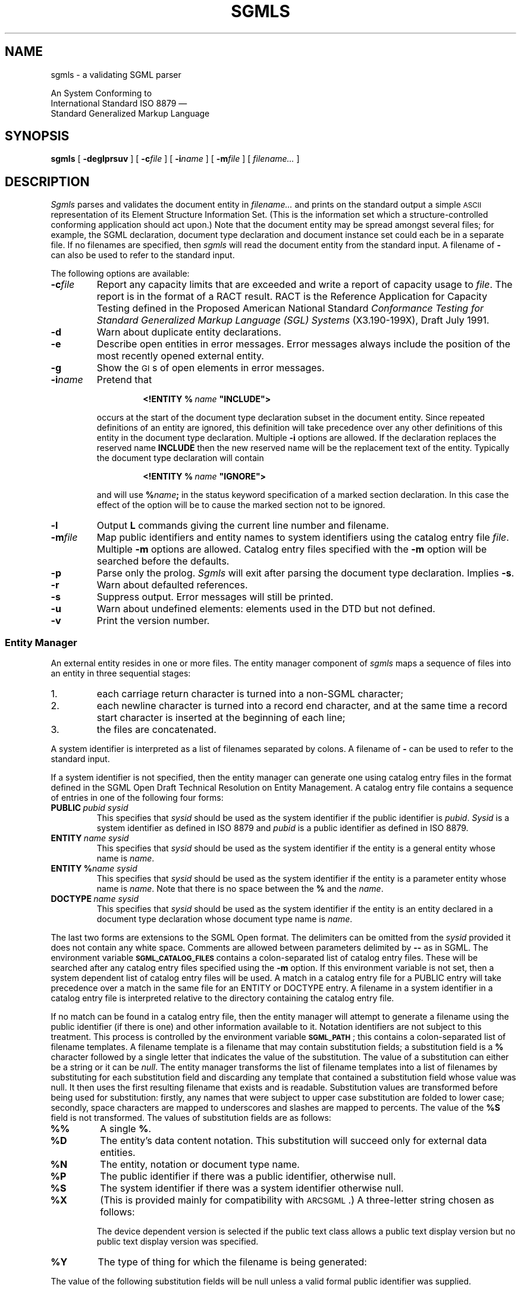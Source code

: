 '\" $Id$
'\" t
.\" Uncomment the next line to get a man page accurate for MS-DOS
.\"nr Os 1
.\" Uncomment the next line if tracing is enabled.
.\"nr Tr 1
.if \n(.g .if !r Os .nr Os 0
.tr \(ts"
.ds S \s-1SGML\s0
.de TS
.br
.sp .5
..
.de TE
.br
.sp .5
..
.de TQ
.br
.ns
.TP \\$1
..
.TH SGMLS 1
.SH NAME
sgmls \- a validating SGML parser
.sp
An \*S System Conforming to
.if n .br
International Standard ISO 8879 \(em
.br
Standard Generalized Markup Language
.SH SYNOPSIS
.B sgmls
[
.B \-deglprsuv
]
[
.BI \-c file
]
.if \n(Os=1 \{\
[
.BI \-f file
]
.\}
[
.BI \-i name
]
[
.BI \-m file
]
.if \n(Tr \{\
[
.BI \-x flags
]
[
.BI \-y flags
]
.\}
[
.I filename\|.\|.\|.
]
.SH DESCRIPTION
.I Sgmls
parses and validates
the \*S document entity in
.I filename\|.\|.\|.
and prints on the standard output a simple \s-1ASCII\s0 representation of its
Element Structure Information Set.
(This is the information set which a structure-controlled
conforming \*S application should act upon.)
Note that the document entity may be spread amongst several files;
for example, the SGML declaration, document type declaration and document
instance set could each be in a separate file.
If no filenames are specified, then
.I sgmls
will read the document entity from the standard input.
A filename of
.B \-
can also be used to refer to the standard input.
.LP
The following options are available:
.TP
.BI \-c file
Report any capacity limits that are exceeded
and write a report of capacity usage to
.IR file .
The report is in the format of a RACT result.
RACT is the Reference Application for Capacity Testing defined in the
Proposed American National Standard
.I
Conformance Testing for Standard Generalized Markup Language (SGL) Systems
(X3.190-199X),
Draft July 1991.
.TP
.B \-d
Warn about duplicate entity declarations.
.TP
.B \-e
Describe open entities in error messages.
Error messages always include the position of the most recently
opened external entity.
.if \n(Os=1 \{\
.TP
.BI \-f file
Redirect errors to
.IR file .
.\}
.TP
.B \-g
Show the \s-1GI\s0s of open elements in error messages.
.TP
.BI \-i name
Pretend that
.RS
.IP
.BI <!ENTITY\ %\  name\  \(tsINCLUDE\(ts>
.LP
occurs at the start of the document type declaration subset
in the \*S document entity.
Since repeated definitions of an entity are ignored,
this definition will take precedence over any other definitions
of this entity in the document type declaration.
Multiple
.B \-i
options are allowed.
If the \*S declaration replaces the reserved name
.B INCLUDE
then the new reserved name will be the replacement text of the entity.
Typically the document type declaration will contain
.IP
.BI <!ENTITY\ %\  name\  \(tsIGNORE\(ts>
.LP
and will use
.BI % name ;
in the status keyword specification of a marked section declaration.
In this case the effect of the option will be to cause the marked
section not to be ignored.
.RE
.TP
.B \-l
Output
.B L
commands giving the current line number and filename.
.TP
.BI \-m file
Map public identifiers and entity names to system identifiers
using the catalog entry file
.IR file .
Multiple
.B \-m
options are allowed.
Catalog entry files specified with the
.B -m
option will be searched before the defaults.
.TP
.B \-p
Parse only the prolog.
.I Sgmls
will exit after parsing the document type declaration.
Implies
.BR \-s .
.TP
.B \-r
Warn about defaulted references.
.TP
.B \-s
Suppress output.
Error messages will still be printed.
.TP
.B \-u
Warn about undefined elements: elements used in the DTD but not defined.
.TP
.B \-v
Print the version number.
.if \n(Tr \{\
.TP
.BI \-x flags
.br
.ns
.TP
.BI \-y flags
Enable debugging output;
.B \-x
applies to the document body,
.B \-y
to the prolog.
Each character in the
.I flags
argument enables tracing of a particular activity.
.RS
.TP
.B t
Trace state transitions.
.TP
.B a
Trace attribute activity.
.TP
.B c
Trace context checking.
.TP
.B d
Trace declaration parsing.
.TP
.B e
Trace entities.
.TP
.B g
Trace groups.
.TP
.B i
Trace \s-1ID\s0s.
.TP
.B m
Trace marked sections.
.TP
.B n
Trace notations.
.RE
.\}
.SS "Entity Manager"
An external entity resides in one or more files.
The entity manager component of
.I sgmls
maps a sequence of files into an entity in three sequential stages:
.IP 1.
each carriage return character is turned into a non-SGML character;
.IP 2.
each newline character is turned into a record end character,
and at the same time
a record start character is inserted at the beginning of each line;
.IP 3.
the files are concatenated.
.LP
A system identifier is
interpreted as a list of filenames separated by
.if \n(Os=0 colons.
.if \n(Os=1 semi-colons.
A filename of
.B \-
can be used to refer to the standard input.
.LP
If a system identifier is not specified,
then the entity manager can generate one using catalog
entry files in the format defined in the SGML Open Draft Technical
Resolution on Entity Management.  A catalog entry file contains a
sequence of entries in one of the following four forms:
.TP
.BI PUBLIC\  pubid\ sysid
This specifies that
.I sysid
should be used as the system identifier if the public
identifier is
.IR pubid .
.I Sysid
is a system identifier as defined in ISO 8879 and
.I pubid
is a public identifier as defined in ISO 8879.
.TP
.BI ENTITY\  name\ sysid
This specifies that
.I sysid
should be used as the system identifier if the entity is a general
entity whose name is
.IR name .
.TP
.BI ENTITY\ % name\ sysid
This specifies that
.I sysid
should be used as the system identifier if the entity is a parameter
entity whose name is
.IR name .
Note that there is no space between the
.B %
and the
.IR name .
.TP
.BI DOCTYPE\  name\ sysid
This specifies that
.I sysid
should be used as the system identifier if the entity is an
entity declared in a document type declaration whose document type name is
.IR name .
.LP
The last two forms are extensions to the SGML Open format.
The delimiters can be omitted from the
.I sysid
provided it does not contain any white space.
Comments are allowed between parameters delimited by
.B --
as in SGML.
The environment variable
.B \s-1SGML_CATALOG_FILES\s0
contains a
.if \n(Os=0 colon-separated
.if \n(Os=1 semicolon-separated
list of catalog entry files.
These will be searched after any catalog entry files specified
using the
.B \-m
option.
If this environment variable is not set,
then a system dependent list of catalog entry files will be used.
A match in a catalog entry file for a PUBLIC entry will take
precedence over a match in the same file for an ENTITY
or DOCTYPE entry.
A filename in a system identifier in a catalog entry file
is interpreted relative to the directory containing the catalog
entry file.
.LP
If no match can be found in a catalog entry file, then the entity
manager will attempt to generate a filename using the public
identifier (if there is one) and other information available to it.
Notation identifiers are not subject to this treatment.  This process
is controlled by the environment variable
.BR \s-1SGML_PATH\s0 ;
this contains a
.if \n(Os=0 colon-separated
.if \n(Os=1 semicolon-separated
list of filename templates.
A filename template is a filename that may contain
substitution fields; a substitution field is a
.B %
character followed by a single letter that indicates the value
of the substitution.
The value of a substitution can either be a string
or it can be
.IR null .
The entity manager transforms the list of
filename templates into a list of filenames by substituting for each
substitution field and discarding any template
that contained a substitution field whose value was null.
It then uses the first resulting filename that exists and is readable.
Substitution values are transformed before being used for substitution:
firstly, any names that were subject to upper case substitution
are folded to lower case;
secondly,
.if \n(Os=0 \{\
.\" Unix
space characters are mapped to underscores
and slashes are mapped to percents.
.\}
.if \n(Os=1 \{\
.\" MS-DOS
the characters
.B +,./:=?
and space characters are deleted.
.\}
The value of the
.B %S
field is not transformed.
The values of substitution fields are as follows:
.TP
.B %%
A single
.BR % .
.TP
.B %D
The entity's data content notation.
This substitution will succeed only for external data entities.
.TP
.B %N
The entity, notation or document type name.
.TP
.B %P
The public identifier if there was a public identifier,
otherwise null.
.TP
.B %S
The system identifier if there was a system identifier
otherwise null.
.TP
.B %X
(This is provided mainly for compatibility with \s-1ARCSGML\s0.)
A three-letter string chosen as follows:
.LP
.RS
.ne 11
.TS
tab(&);
c|c|c s
c|c|c s
c|c|c|c
c|c|c|c
l|lB|lB|lB.
&&With public identifier
&&_
&No public&Device&Device
&identifier&independent&dependent
_
Data or subdocument entity&nsd&pns&vns
General SGML text entity&gml&pge&vge
Parameter entity&spe&ppe&vpe
Document type definition&dtd&pdt&vdt
Link process definition&lpd&plp&vlp
.TE
.LP
The device dependent version is selected if the public text class
allows a public text display version but no public text display
version was specified.
.RE
.TP
.B %Y
The type of thing for which the filename is being generated:
.TS
tab(&);
l lB.
SGML subdocument entity&sgml
Data entity&data
General text entity&text
Parameter entity&parm
Document type definition&dtd
Link process definition&lpd
.TE
.LP
The value of the following substitution fields will be null
unless a valid formal public identifier was supplied.
.TP
.B %A
Null if the text identifier in the
formal public identifier contains an unavailable text indicator,
otherwise the empty string.
.TP
.B %C
The public text class, mapped to lower case.
.TP
.B %E
The public text designating sequence (escape sequence)
if the public text class is
.BR \s-1CHARSET\s0 ,
otherwise null.
.TP
.B %I
The empty string if the owner identifier in the formal public identifier
is an \s-1ISO\s0 owner identifier,
otherwise null.
.TP
.B %L
The public text language, mapped to lower case,
unless the public text class is
.BR \s-1CHARSET\s0 ,
in which case null.
.TP
.B %O
The owner identifier (with the
.B +//
or
.B \-//
prefix stripped.)
.TP
.B %R
The empty string if the owner identifier in the formal public identifier
is a registered owner identifier,
otherwise null.
.TP
.B %T
The public text description.
.TP
.B %U
The empty string if the owner identifier in the formal public identifier
is an unregistered owner identifier,
otherwise null.
.TP
.B %V
The public text display version.
This substitution will be null if the public text class
does not allow a display version or if no version was specified.
If an empty version was specified, a value of
.B default
will be used.
.LP
Normally if the external identifier for an entity includes a system
identifier, the entity manager will use the specified system
identifier and not attempt to generate one.
If, however,
.B \s-1SGML_PATH\s0
uses the
.B %S
field,
then the entity manager will first search for a matching
entry in the catalog entry files.
If a match is found, then this will be used instead of the
specified system identifier.
Otherwise,
if the specified system identifier does not contain any
.if \n(Os=0 colons,
.if \n(Os=1 semi-colons,
the entity manager will use
.B \s-1SGML_PATH\s0
to generate a filename.
Otherwise the entity manager will use the specified system identifier.
.br
.ne 18
.SS "System declaration"
The system declaration for
.I sgmls
is as follows:
.LP
.TS
tab(&);
c1 s1 s1 s1 s1 s1 s1 s1 s
c s s s s s s s s
l l s s s s s s s
l l s s s s s s s
l l s s s s s s s
l l l s s s s s s
c s s s s s s s s
l l l l l l l l l
l l l l l l l l l
l l l l l l l l l
l l s s s s s s s
l l l s s s s s s
l l l s s s s s s
c s s s s s s s s
l l l l l l l l l.
SYSTEM "ISO 8879:1986"
CHARSET
BASESET&"ISO 646-1983//CHARSET
&\h'\w'"'u'International Reference Version (IRV)//ESC 2/5 4/0"
DESCSET&0\0128\00
CAPACITY&PUBLIC&"ISO 8879:1986//CAPACITY Reference//EN"
FEATURES
MINIMIZE&DATATAG&NO&OMITTAG&YES&RANK&NO&SHORTTAG&YES
LINK&SIMPLE&NO&IMPLICIT&NO&EXPLICIT&NO
OTHER&CONCUR&NO&SUBDOC&YES 1&FORMAL&YES
SCOPE&DOCUMENT
SYNTAX&PUBLIC&"ISO 8879:1986//SYNTAX Reference//EN"
SYNTAX&PUBLIC&"ISO 8879:1986//SYNTAX Core//EN"
VALIDATE
&GENERAL&YES&MODEL&YES&EXCLUDE&YES&CAPACITY&YES
&NONSGML&YES&SGML&YES&FORMAL&YES
.T&
c s s s s s s s s
l l l l l l l l l.
SDIF
&PACK&NO&UNPACK&NO
.TE
.LP
Exceeding a capacity limit will be ignored unless the
.B \-c
option is given.
.LP
The memory usage of
.I sgmls
is not a function of the capacity points used by a document;
however,
.I sgmls
can handle capacities significantly greater than the reference capacity set.
.LP
In some environments,
higher values may be supported for the \s-1SUBDOC\s0 parameter.
.LP
Documents that do not use optional features are also supported.
For example, if
.B FORMAL\ NO
is specified in the \*S declaration,
public identifiers will not be required to be valid formal public identifiers.
.LP
Certain parts of the concrete syntax may be changed:
.RS
.LP
The shunned character numbers can be changed.
.LP
Eight bit characters can be assigned to
\s-1LCNMSTRT\s0, \s-1UCNMSTRT\s0, \s-1LCNMCHAR\s0 and \s-1UCNMCHAR\s0.
.LP
Uppercase substitution can be performed or not performed
both for entity names and for other names.
.LP
Either short reference delimiters assigned by the reference delimiter set
or no short reference delimiters are supported.
.LP
The reserved names can be changed.
.LP
The quantity set can be increased within certain limits
subject to there being sufficient memory available.
The upper limit on \s-1\%NAMELEN\s0 is 239.
The upper limits on
\s-1\%ATTCNT\s0, \s-1\%ATTSPLEN\s0, \s-1\%BSEQLEN\s0, \s-1\%ENTLVL\s0,
\s-1\%LITLEN\s0, \s-1\%PILEN\s0, \s-1\%TAGLEN\s0, and \s-1\%TAGLVL\s0
are more than thirty times greater than the reference limits.
The upper limit on
\s-1\%GRPCNT\s0, \s-1\%GRPGTCNT\s0, and \s-1\%GRPLVL\s0 is 253.
\s-1\%NORMSEP\s0
cannot be changed.
\s-1\%DTAGLEN\s0
are
\s-1\%DTEMPLEN\s0
irrelevant since
.I sgmls
does not support the
\s-1\%DATATAG\s0
feature.
.RE
.SS "\*S declaration"
The \*S declaration may be omitted,
the following declaration will be implied:
.TS
tab(&);
c1 s1 s1 s1 s1 s1 s1 s1 s
c s s s s s s s s
l l s s s s s s s.
<!SGML "ISO 8879:1986"
CHARSET
BASESET&"ISO 646-1983//CHARSET
&\h'\w'"'u'International Reference Version (IRV)//ESC 2/5 4/0"
DESCSET&\0\00\0\09\0UNUSED
&\0\09\0\02\0\09
&\011\0\02\0UNUSED
&\013\0\01\013
&\014\018\0UNUSED
&\032\095\032
&127\0\01\0UNUSED
.T&
l l l s s s s s s
l l s s s s s s s
l l l s s s s s s
c s s s s s s s s
l l l l l l l l l.
CAPACITY&PUBLIC&"ISO 8879:1986//CAPACITY Reference//EN"
SCOPE&DOCUMENT
SYNTAX&PUBLIC&"ISO 8879:1986//SYNTAX Reference//EN"
FEATURES
MINIMIZE&DATATAG&NO&OMITTAG&YES&RANK&NO&SHORTTAG&YES
LINK&SIMPLE&NO&IMPLICIT&NO&EXPLICIT&NO
OTHER&CONCUR&NO&SUBDOC&YES 99999999&FORMAL&YES
.T&
c s s s s s s s s.
APPINFO NONE>
.TE
with the exception that characters 128 through 254 will be assigned to
\s-1DATACHAR\s0.
.LP
.I Sgmls
identifies base character sets using the designating sequence in the
public identifier.  The following designating sequences are
recognized:
.TS
tab(&);
c c c c c
c c c c ^
c c c c ^
l n n n l.
Designating&ISO&Minimum&Number&Description
Escape&Registration&Character&of&
Sequence&Number&Number&Characters&
_
ESC 2/5 4/0&-&0&128&full set of ISO 646 IRV
ESC 2/8 4/0&2&33&94&G0 set of ISO 646 IRV
ESC 2/8 4/2&6&33&94&G0 set of ASCII
ESC 2/13 4/1&100&32&96&G1 set of ISO 8859-1
ESC 2/1 4/0&1&0&32&C0 set of ISO 646
ESC 2/2 4/3&77&0&32&C1 set of ISO 6429
ESC 2/5 2/15 3/0&-&0&256&the system character set
.TE
.LP
When one of the G0 sets is used as a base set, the characters SPACE
and DELETE are treated as occurring at positions 32 and 127
respectively; although these characters are not part of the character
sets designated by the escape sequences, this mimics the behaviour of
ISO 2022 with respect to these code positions.
.SS "Output format"
The output is a series of lines.
Lines can be arbitrarily long.
Each line consists of an initial command character
and one or more arguments.
Arguments are separated by a single space,
but when a command takes a fixed number of arguments
the last argument can contain spaces.
There is no space between the command character and the first argument.
Arguments can contain the following escape sequences.
.TP
.B \e\e
A
.BR \e.
.TP
.B \en
A record end character.
.TP
.B \e|
Internal \s-1SDATA\s0 entities are bracketed by these.
.TP
.BI \e nnn
The character whose code is
.I nnn
octal.
.LP
A record start character will be represented by
.BR \e012 .
Most applications will need to ignore
.B \e012
and translate
.B \en
into newline.
.LP
The possible command characters and arguments are as follows:
.TP
.BI ( gi
The start of an element whose generic identifier is
.IR gi .
Any attributes for this element
will have been specified with
.B A
commands.
.TP
.BI ) gi
The end an element whose generic identifier is
.IR gi .
.TP
.BI \- data
Data.
.TP
.BI & name
A reference to an external data entity
.IR name ;
.I name
will have been defined using an
.B E
command.
.TP
.BI ? pi
A processing instruction with data
.IR pi .
.TP
.BI A name\ val
The next element to start has an attribute
.I name
with value
.I val
which takes one of the following forms:
.RS
.TP
.B IMPLIED
The value of the attribute is implied.
.TP
.BI CDATA\  data
The attribute is character data.
This is used for attributes whose declared value is
.BR \s-1CDATA\s0 .
.TP
.BI NOTATION\  nname
The attribute is a notation name;
.I nname
will have been defined using a
.B N
command.
This is used for attributes whose declared value is
.BR \s-1NOTATION\s0 .
.TP
.BI ENTITY\  name\|.\|.\|.
The attribute is a list of general entity names.
Each entity name will have been defined using an
.BR I ,
.B E
or
.B S
command.
This is used for attributes whose declared value is
.B \s-1ENTITY\s0
or
.BR \s-1ENTITIES\s0 .
.TP
.BI TOKEN\  token\|.\|.\|.
The attribute is a list of tokens.
This is used for attributes whose declared value is anything else.
.RE
.TP
.BI D ename\ name\ val
This is the same as the
.B A
command, except that it specifies a data attribute for an
external entity named
.IR ename .
Any
.B D
commands will come after the
.B E
command that defines the entity to which they apply, but
before any
.B &
or
.B A
commands that reference the entity.
.TP
.BI N nname
.IR nname.
Define a notation
This command will be preceded by a
.B p
command if the notation was declared with a public identifier,
and by a
.B s
command if the notation was declared with a system identifier.
A notation will only be defined if it is to be referenced
in an
.B E
command or in an
.B A
command for an attribute with a declared value of
.BR \s-1NOTATION\s0 .
.TP
.BI E ename\ typ\ nname
Define an external data entity named
.I ename
with type
.I typ
.RB ( \s-1CDATA\s0 ,
.B \s-1NDATA\s0
or
.BR \s-1SDATA\s0 )
and notation
.IR not.
This command will be preceded by one or more
.B f
commands giving the filenames generated by the entity manager from the system
and public identifiers,
by a
.B p
command if a public identifier was declared for the entity,
and by a
.B s
command if a system identifier was declared for the entity.
.I not
will have been defined using a
.B N
command.
Data attributes may be specified for the entity using
.B D
commands.
An external data entity will only be defined if it is to be referenced in a
.B &
command or in an
.B A
command for an attribute whose declared value is
.B \s-1ENTITY\s0
or
.BR \s-1ENTITIES\s0 .
.TP
.BI I ename\ typ\ text
Define an internal data entity named
.I ename
with type
.I typ
.RB ( \s-1CDATA\s0
or
.BR \s-1SDATA\s0 )
and entity text
.IR text .
An internal data entity will only be defined if it is referenced in an
.B A
command for an attribute whose declared value is
.B \s-1ENTITY\s0
or
.BR \s-1ENTITIES\s0 .
.TP
.BI S ename
Define a subdocument entity named
.IR ename .
This command will be preceded by one or more
.B f
commands giving the filenames generated by the entity manager from the system
and public identifiers,
by a
.B p
command if a public identifier was declared for the entity,
and by a
.B s
command if a system identifier was declared for the entity.
A subdocument entity will only be defined if it is referenced
in a
.B {
command
or in an
.B A
command for an attribute whose declared value is
.B \s-1ENTITY\s0
or
.BR \s-1ENTITIES\s0 .
.TP
.BI s sysid
This command applies to the next
.BR E ,
.B S
or
.B N
command and specifies the associated system identifier.
.TP
.BI p pubid
This command applies to the next
.BR E ,
.B S
or
.B N
command and specifies the associated public identifier.
.TP
.BI f filename
This command applies to the next
.B E
or
.B S
command and specifies an associated filename.
There will be more than one
.B f
command for a single
.B E
or
.B S
command if the system identifier used a
.if \n(Os=0 colon.
.if \n(Os=1 semi-colon.
.TP
.BI { ename
The start of the \*S subdocument entity
.IR ename ;
.I ename
will have been defined using a
.B S
command.
.TP
.BI } ename
The end of the \*S subdocument entity
.IR ename .
.TP
.BI L lineno\ file
.TQ
.BI L lineno
Set the current line number and filename.
The
.I filename
argument will be omitted if only the line number has changed.
This will be output only if the
.B \-l
option has been given.
.TP
.BI # text
An \s-1APPINFO\s0 parameter of
.I text
was specified in the \*S declaration.
This is not strictly part of the ESIS, but a structure-controlled
application is permitted to act on it.
No
.B #
command will be output if
.B \s-1APPINFO\s0\ \s-1NONE\s0
was specified.
A
.B #
command will occur at most once,
and may be preceded only by a single
.B L
command.
.TP
.B C
This command indicates that the document was a conforming \*S document.
If this command is output, it will be the last command.
An \*S document is not conforming if it references a subdocument entity
that is not conforming.
.SH BUGS
Some non-SGML characters in literals are counted as two characters for the
purposes of quantity and capacity calculations.
.SH "SEE ALSO"
The \*S Handbook, Charles F. Goldfarb
.br
\s-1ISO\s0 8879 (Standard Generalized Markup Language),
International Organization for Standardization
.SH ORIGIN
\s-1ARCSGML\s0 was written by Charles F. Goldfarb.
.LP
.I Sgmls
was derived from \s-1ARCSGML\s0 by James Clark (jjc@jclark.com),
to whom bugs should be reported.
